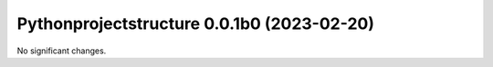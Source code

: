 Pythonprojectstructure 0.0.1b0 (2023-02-20)
===========================================

No significant changes.
